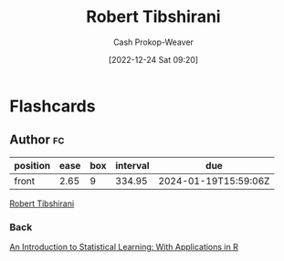 :PROPERTIES:
:ID:       29b3cfe2-55ed-45d5-92e5-e604808b72bb
:LAST_MODIFIED: [2023-09-05 Tue 20:15]
:END:
#+title: Robert Tibshirani
#+hugo_custom_front_matter: :slug "29b3cfe2-55ed-45d5-92e5-e604808b72bb"
#+author: Cash Prokop-Weaver
#+date: [2022-12-24 Sat 09:20]
#+filetags: :person:
* Flashcards
** Author :fc:
:PROPERTIES:
:ID:       5f9d8b11-5fb7-46df-a637-3baf039517c7
:ANKI_NOTE_ID: 1640627806874
:FC_CREATED: 2021-12-27T17:56:46Z
:FC_TYPE:  normal
:END:
:REVIEW_DATA:
| position | ease | box | interval | due                  |
|----------+------+-----+----------+----------------------|
| front    | 2.65 |   9 |   334.95 | 2024-01-19T15:59:06Z |
:END:

[[id:29b3cfe2-55ed-45d5-92e5-e604808b72bb][Robert Tibshirani]]

*** Back
[[id:94bcb9cb-d5b8-49d7-a169-891808910a65][An Introduction to Statistical Learning: With Applications in R]]
